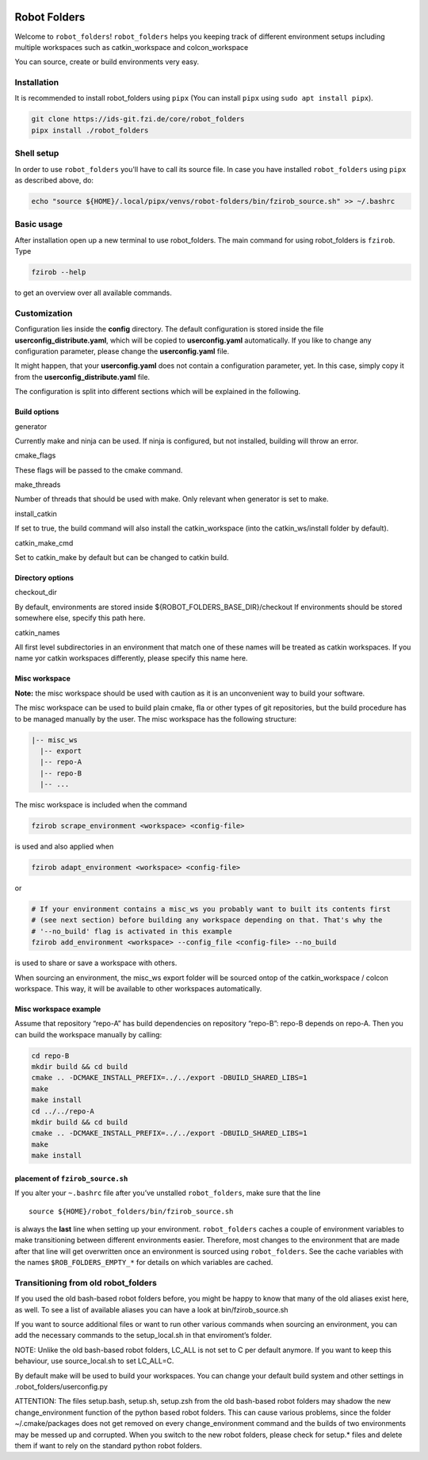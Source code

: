 |pipeline status| |coverage report|

Robot Folders
=============

Welcome to ``robot_folders``! ``robot_folders`` helps you keeping track of
different environment setups including multiple workspaces such as
catkin_workspace and colcon_workspace

You can source, create or build environments very easy.

Installation
------------

It is recommended to install robot_folders using ``pipx`` (You can install ``pipx`` using ``sudo apt
install pipx``).

.. code:: bash

   git clone https://ids-git.fzi.de/core/robot_folders
   pipx install ./robot_folders

Shell setup
-----------

In order to use ``robot_folders`` you'll have to call its source file. In case you have installed
``robot_folders`` using ``pipx`` as described above, do:

.. code:: bash

   echo "source ${HOME}/.local/pipx/venvs/robot-folders/bin/fzirob_source.sh" >> ~/.bashrc


Basic usage
-----------

After installation open up a new terminal to use robot_folders. The main
command for using robot_folders is ``fzirob``. Type

.. code:: bash

   fzirob --help

to get an overview over all available commands.

Customization
-------------

Configuration lies inside the **config** directory. The default
configuration is stored inside the file **userconfig_distribute.yaml**,
which will be copied to **userconfig.yaml** automatically. If you like
to change any configuration parameter, please change the
**userconfig.yaml** file.

It might happen, that your **userconfig.yaml** does not contain a
configuration parameter, yet. In this case, simply copy it from the
**userconfig_distribute.yaml** file.

The configuration is split into different sections which will be
explained in the following.

Build options
~~~~~~~~~~~~~

.. raw:: html

   <dl>

.. raw:: html

   <dt>

generator

.. raw:: html

   </dt>

.. raw:: html

   <dd>

Currently make and ninja can be used. If ninja is configured, but not
installed, building will throw an error.

.. raw:: html

   </dd>

.. raw:: html

   <dt>

cmake_flags

.. raw:: html

   </dt>

.. raw:: html

   <dd>

These flags will be passed to the cmake command.

.. raw:: html

   </dd>

.. raw:: html

   <dt>

make_threads

.. raw:: html

   </dt>

.. raw:: html

   <dd>

Number of threads that should be used with make. Only relevant when
generator is set to make.

.. raw:: html

   </dd>

.. raw:: html

   <dt>

install_catkin

.. raw:: html

   </dt>

.. raw:: html

   <dd>

If set to true, the build command will also install the catkin_workspace
(into the catkin_ws/install folder by default).

.. raw:: html

   </dd>

.. raw:: html

   <dt>

catkin_make_cmd

.. raw:: html

   </dt>

.. raw:: html

   <dd>

Set to catkin_make by default but can be changed to catkin build.

.. raw:: html

   </dd>

.. raw:: html

   </dl>

Directory options
~~~~~~~~~~~~~~~~~

.. raw:: html

   <dl>

.. raw:: html

   <dt>

checkout_dir

.. raw:: html

   </dt>

.. raw:: html

   <dd>

By default, environments are stored inside
${ROBOT_FOLDERS_BASE_DIR}/checkout If environments should be stored
somewhere else, specify this path here.

.. raw:: html

   </dd>

.. raw:: html

   <dt>

catkin_names

.. raw:: html

   </dt>

.. raw:: html

   <dd>

All first level subdirectories in an environment that match one of these
names will be treated as catkin workspaces. If you name yor catkin
workspaces differently, please specify this name here.

.. raw:: html

   </dd>

.. raw:: html

   </dl>

Misc workspace
~~~~~~~~~~~~~~

**Note:** the misc workspace should be used with caution as it is an
unconvenient way to build your software.

The misc workspace can be used to build plain cmake, fla or other types
of git repositories, but the build procedure has to be managed manually
by the user. The misc workspace has the following structure:

.. code:: bash

   |-- misc_ws
     |-- export
     |-- repo-A
     |-- repo-B
     |-- ...

The misc workspace is included when the command

.. code:: bash

   fzirob scrape_environment <workspace> <config-file>

is used and also applied when

.. code:: bash

   fzirob adapt_environment <workspace> <config-file>

or

.. code:: bash

   # If your environment contains a misc_ws you probably want to built its contents first
   # (see next section) before building any workspace depending on that. That's why the
   # '--no_build' flag is activated in this example
   fzirob add_environment <workspace> --config_file <config-file> --no_build

is used to share or save a workspace with others.

When sourcing an environment, the misc_ws export folder will be sourced
ontop of the catkin_workspace / colcon workspace. This way, it will be
available to other workspaces automatically.

Misc workspace example
~~~~~~~~~~~~~~~~~~~~~~

Assume that repository “repo-A” has build dependencies on repository
“repo-B”: repo-B depends on repo-A. Then you can build the workspace
manually by calling:

.. code:: bash

   cd repo-B
   mkdir build && cd build
   cmake .. -DCMAKE_INSTALL_PREFIX=../../export -DBUILD_SHARED_LIBS=1
   make 
   make install
   cd ../../repo-A
   mkdir build && cd build
   cmake .. -DCMAKE_INSTALL_PREFIX=../../export -DBUILD_SHARED_LIBS=1
   make 
   make install

placement of ``fzirob_source.sh``
~~~~~~~~~~~~~~~~~~~~~~~~~~~~~~~~~

If you alter your ``~.bashrc`` file after you’ve unstalled
``robot_folders``, make sure that the line

::

   source ${HOME}/robot_folders/bin/fzirob_source.sh

is always the **last** line when setting up your environment.
``robot_folders`` caches a couple of environment variables to make
transitioning between different environments easier. Therefore, most
changes to the environment that are made after that line will get
overwritten once an environment is sourced using ``robot_folders``. See
the cache variables with the names ``$ROB_FOLDERS_EMPTY_*`` for details
on which variables are cached.

Transitioning from old robot_folders
------------------------------------

If you used the old bash-based robot folders before, you might be happy
to know that many of the old aliases exist here, as well. To see a list
of available aliases you can have a look at bin/fzirob_source.sh

If you want to source additional files or want to run other various
commands when sourcing an environment, you can add the necessary
commands to the setup_local.sh in that enviroment’s folder.

NOTE: Unlike the old bash-based robot folders, LC_ALL is not set to C
per default anymore. If you want to keep this behaviour, use
source_local.sh to set LC_ALL=C.

By default make will be used to build your workspaces. You can change
your default build system and other settings in
.robot_folders/userconfig.py

ATTENTION: The files setup.bash, setup.sh, setup.zsh from the old
bash-based robot folders may shadow the new change_environment function
of the python based robot folders. This can cause various problems,
since the folder ~/.cmake/packages does not get removed on every
change_environment command and the builds of two environments may be
messed up and corrupted. When you switch to the new robot folders,
please check for setup.\* files and delete them if want to rely on the
standard python robot folders.

.. |pipeline status| image:: https://ids-git.fzi.de/core/robot_folders/badges/master/pipeline.svg
   :target: https://ids-git.fzi.de/core/robot_folders/-/commits/master
.. |coverage report| image:: https://ids-git.fzi.de/core/robot_folders/badges/master/coverage.svg
   :target: https://ids-git.fzi.de/core/robot_folders/-/commits/master
